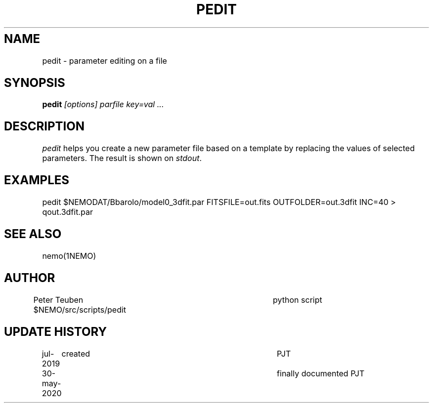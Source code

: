 .TH PEDIT 8NEMO "30 May 2020"
.SH NAME	
pedit \- parameter editing on a file
.SH SYNOPSIS
.PP
\fBpedit \fI[options] parfile key=val ...\fP 
.SH DESCRIPTION
\fIpedit\fP helps you create a new parameter file based on
a template by replacing the values of selected parameters.
The result is shown on \fIstdout\fP.
.SH EXAMPLES
.nf
   pedit $NEMODAT/Bbarolo/model0_3dfit.par FITSFILE=out.fits OUTFOLDER=out.3dfit INC=40 > qout.3dfit.par
.fi
.SH "SEE ALSO"
nemo(1NEMO)
.SH AUTHOR
Peter Teuben
$NEMO/src/scripts/pedit         	python script
.fi
.SH "UPDATE HISTORY"
.nf
.ta +1i +4i
jul-2019	created				PJT
30-may-2020	finally documented       	PJT
.fi
